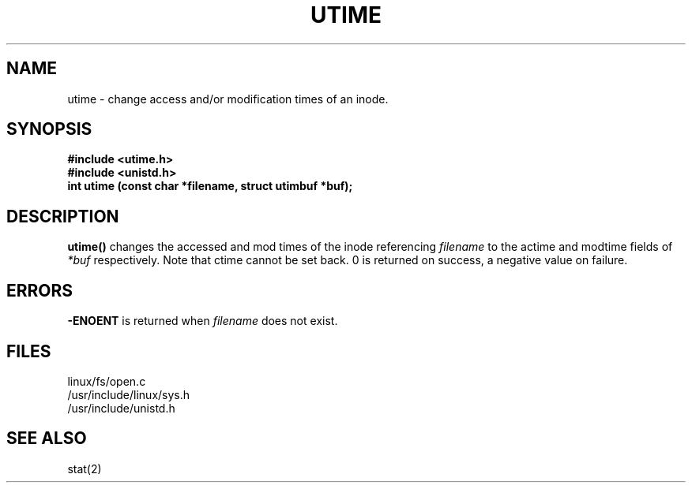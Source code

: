 .TH UTIME 2
.UC 4
.SH NAME
utime \- change access and/or modification times of an inode.
.SH SYNOPSIS
.nf
.B #include <utime.h>
.B #include <unistd.h>
.B int utime (const char *filename, struct utimbuf *buf); 
.fi
.SH DESCRIPTION
.B utime()
changes the accessed and mod times of the inode referencing 
.I filename
to the actime and modtime fields of 
.I *buf
respectively.
Note that ctime cannot be set back.
0 is returned on success, a negative value on failure.
.SH ERRORS
.B -ENOENT
is returned when     
.I filename
does not exist.
.SH FILES
linux/fs/open.c
.br
/usr/include/linux/sys.h
.br
/usr/include/unistd.h
.SH SEE ALSO
stat(2)
